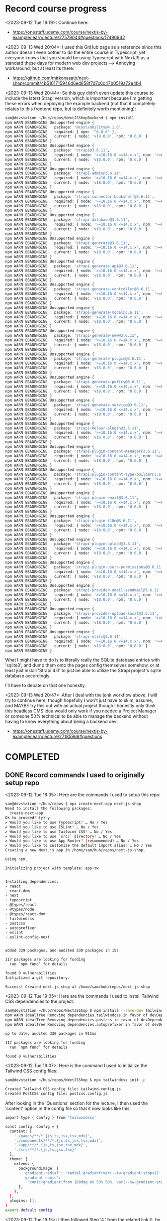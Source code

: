* Record course progress
<2023-09-12 Tue 19:19>: Continue here:
- https://onestaff.udemy.com/course/nextjs-by-example/learn/lecture/27579044#questions/17490942

<2023-09-13 Wed 20:04>: I used this GitHub page as a reference since this author doesn't even bother to do the entire course in Typescript, yet everyone knows that you should be using Typescript with NextJS as a standard these days for modern web dev projects --> Annoying workaround, but at least its there:
- https://github.com/mirkonasato/next-shop/commit/4b5101715946d6ed858f7d7c6c47b0519a72e4b4

<2023-09-13 Wed 20:44>: So this guy didn't even update this course to include the latest Strapi version, which is important because I'm getting these errors when deploying the example backend (not that it completely relates to this frontend repo, but is definitely worth mentioning):
#+begin_src bash
sam@devstation ~/hub/repos/NextJSShopBackend $ npm install
npm WARN EBADENGINE Unsupported engine {
npm WARN EBADENGINE   package: '@casl/ability@4.1.6',
npm WARN EBADENGINE   required: { npm: '^6.0.0' },
npm WARN EBADENGINE   current: { node: 'v18.0.0', npm: '8.6.0' }
npm WARN EBADENGINE }
npm WARN EBADENGINE Unsupported engine {
npm WARN EBADENGINE   package: 'strapi@3.6.11',
npm WARN EBADENGINE   required: { node: '>=10.16.0 <=14.x.x', npm: '>=6.0.0' },
npm WARN EBADENGINE   current: { node: 'v18.0.0', npm: '8.6.0' }
npm WARN EBADENGINE }
npm WARN EBADENGINE Unsupported engine {
npm WARN EBADENGINE   package: 'strapi-admin@3.6.11',
npm WARN EBADENGINE   required: { node: '>=10.16.0 <=14.x.x', npm: '>=6.0.0' },
npm WARN EBADENGINE   current: { node: 'v18.0.0', npm: '8.6.0' }
npm WARN EBADENGINE }
npm WARN EBADENGINE Unsupported engine {
npm WARN EBADENGINE   package: 'strapi-connector-bookshelf@3.6.11',
npm WARN EBADENGINE   required: { node: '>=10.16.0 <=14.x.x', npm: '>=6.0.0' },
npm WARN EBADENGINE   current: { node: 'v18.0.0', npm: '8.6.0' }
npm WARN EBADENGINE }
npm WARN EBADENGINE Unsupported engine {
npm WARN EBADENGINE   package: 'strapi-database@3.6.11',
npm WARN EBADENGINE   required: { node: '>=10.16.0 <=14.x.x', npm: '>=6.0.0' },
npm WARN EBADENGINE   current: { node: 'v18.0.0', npm: '8.6.0' }
npm WARN EBADENGINE }
npm WARN EBADENGINE Unsupported engine {
npm WARN EBADENGINE   package: 'strapi-generate@3.6.11',
npm WARN EBADENGINE   required: { node: '>=10.16.0 <=14.x.x', npm: '>=6.0.0' },
npm WARN EBADENGINE   current: { node: 'v18.0.0', npm: '8.6.0' }
npm WARN EBADENGINE }
npm WARN EBADENGINE Unsupported engine {
npm WARN EBADENGINE   package: 'strapi-generate-api@3.6.11',
npm WARN EBADENGINE   required: { node: '>=10.16.0 <=14.x.x', npm: '>=6.0.0' },
npm WARN EBADENGINE   current: { node: 'v18.0.0', npm: '8.6.0' }
npm WARN EBADENGINE }
npm WARN EBADENGINE Unsupported engine {
npm WARN EBADENGINE   package: 'strapi-generate-controller@3.6.11',
npm WARN EBADENGINE   required: { node: '>=10.16.0 <=14.x.x', npm: '>=6.0.0' },
npm WARN EBADENGINE   current: { node: 'v18.0.0', npm: '8.6.0' }
npm WARN EBADENGINE }
npm WARN EBADENGINE Unsupported engine {
npm WARN EBADENGINE   package: 'strapi-generate-model@3.6.11',
npm WARN EBADENGINE   required: { node: '>=10.16.0 <=14.x.x', npm: '>=6.0.0' },
npm WARN EBADENGINE   current: { node: 'v18.0.0', npm: '8.6.0' }
npm WARN EBADENGINE }
npm WARN EBADENGINE Unsupported engine {
npm WARN EBADENGINE   package: 'strapi-generate-new@3.6.11',
npm WARN EBADENGINE   required: { node: '>=10.16.0 <=14.x.x', npm: '>=6.0.0' },
npm WARN EBADENGINE   current: { node: 'v18.0.0', npm: '8.6.0' }
npm WARN EBADENGINE }
npm WARN EBADENGINE Unsupported engine {
npm WARN EBADENGINE   package: 'strapi-generate-plugin@3.6.11',
npm WARN EBADENGINE   required: { node: '>=10.16.0 <=14.x.x', npm: '>=6.0.0' },
npm WARN EBADENGINE   current: { node: 'v18.0.0', npm: '8.6.0' }
npm WARN EBADENGINE }
npm WARN EBADENGINE Unsupported engine {
npm WARN EBADENGINE   package: 'strapi-generate-policy@3.6.11',
npm WARN EBADENGINE   required: { node: '>=10.16.0 <=14.x.x', npm: '>=6.0.0' },
npm WARN EBADENGINE   current: { node: 'v18.0.0', npm: '8.6.0' }
npm WARN EBADENGINE }
npm WARN EBADENGINE Unsupported engine {
npm WARN EBADENGINE   package: 'strapi-generate-service@3.6.11',
npm WARN EBADENGINE   required: { node: '>=10.16.0 <=14.x.x', npm: '>=6.0.0' },
npm WARN EBADENGINE   current: { node: 'v18.0.0', npm: '8.6.0' }
npm WARN EBADENGINE }
npm WARN EBADENGINE Unsupported engine {
npm WARN EBADENGINE   package: 'strapi-helper-plugin@3.6.11',
npm WARN EBADENGINE   required: { node: '>=10.16.0 <=14.x.x', npm: '>=6.0.0' },
npm WARN EBADENGINE   current: { node: 'v18.0.0', npm: '8.6.0' }
npm WARN EBADENGINE }
npm WARN EBADENGINE Unsupported engine {
npm WARN EBADENGINE   package: 'strapi-plugin-content-manager@3.6.11',
npm WARN EBADENGINE   required: { node: '>=10.16.0 <=14.x.x', npm: '>=6.0.0' },
npm WARN EBADENGINE   current: { node: 'v18.0.0', npm: '8.6.0' }
npm WARN EBADENGINE }
npm WARN EBADENGINE Unsupported engine {
npm WARN EBADENGINE   package: 'strapi-plugin-content-type-builder@3.6.11',
npm WARN EBADENGINE   required: { node: '>=10.16.0 <=14.x.x', npm: '>=6.0.0' },
npm WARN EBADENGINE   current: { node: 'v18.0.0', npm: '8.6.0' }
npm WARN EBADENGINE }
npm WARN EBADENGINE Unsupported engine {
npm WARN EBADENGINE   package: 'strapi-plugin-email@3.6.11',
npm WARN EBADENGINE   required: { node: '>=10.16.0 <=14.x.x', npm: '>=6.0.0' },
npm WARN EBADENGINE   current: { node: 'v18.0.0', npm: '8.6.0' }
npm WARN EBADENGINE }
npm WARN EBADENGINE Unsupported engine {
npm WARN EBADENGINE   package: 'strapi-plugin-i18n@3.6.11',
npm WARN EBADENGINE   required: { node: '>=10.16.0 <=14.x.x', npm: '>=6.0.0' },
npm WARN EBADENGINE   current: { node: 'v18.0.0', npm: '8.6.0' }
npm WARN EBADENGINE }
npm WARN EBADENGINE Unsupported engine {
npm WARN EBADENGINE   package: 'strapi-plugin-upload@3.6.11',
npm WARN EBADENGINE   required: { node: '>=10.16.0 <=14.x.x', npm: '>=6.0.0' },
npm WARN EBADENGINE   current: { node: 'v18.0.0', npm: '8.6.0' }
npm WARN EBADENGINE }
npm WARN EBADENGINE Unsupported engine {
npm WARN EBADENGINE   package: 'strapi-plugin-users-permissions@3.6.11',
npm WARN EBADENGINE   required: { node: '>=10.16.0 <=14.x.x', npm: '>=6.0.0' },
npm WARN EBADENGINE   current: { node: 'v18.0.0', npm: '8.6.0' }
npm WARN EBADENGINE }
npm WARN EBADENGINE Unsupported engine {
npm WARN EBADENGINE   package: 'strapi-provider-email-sendmail@3.6.11',
npm WARN EBADENGINE   required: { node: '>=10.16.0 <=14.x.x', npm: '>=6.0.0' },
npm WARN EBADENGINE   current: { node: 'v18.0.0', npm: '8.6.0' }
npm WARN EBADENGINE }
npm WARN EBADENGINE Unsupported engine {
npm WARN EBADENGINE   package: 'strapi-provider-upload-local@3.6.11',
npm WARN EBADENGINE   required: { node: '>=10.16.0 <=14.x.x', npm: '>=6.0.0' },
npm WARN EBADENGINE   current: { node: 'v18.0.0', npm: '8.6.0' }
npm WARN EBADENGINE }
npm WARN EBADENGINE Unsupported engine {
npm WARN EBADENGINE   package: 'strapi-utils@3.6.11',
npm WARN EBADENGINE   required: { node: '>=10.16.0 <=14.x.x', npm: '>=6.0.0' },
npm WARN EBADENGINE   current: { node: 'v18.0.0', npm: '8.6.0' }
npm WARN EBADENGINE }
#+end_src

What I might have to do is to literally really the SQLite database entries with 'sqlite3', and dump them onto the pages config themselves somehow, or at least just install 'Strapi 4.0' to just be able to utilize the Strapi project's sqlite database accordingly.

I'll have to debate on that one honestly.

<2023-09-13 Wed 20:47>: After I deal with the jenk workflow above, I will try to continue here, though hopefully I won't just have to skim, assume, and MAYBE try this out with an actual project though I honestly only think this headless CMS idea would only work if you needed a Project Manager or someone 50% technical to be able to manage the backend without having to know everything about being a backend dev:
- https://onestaff.udemy.com/course/nextjs-by-example/learn/lecture/27185968#questions

* COMPLETED
** DONE Record commands I used to originally setup repo
<2023-09-12 Tue 18:35>: Here are the commands I used to setup this repo:
#+begin_src bash
sam@devstation ~/hub/repos $ npx create-next-app next-js-shop
Need to install the following packages:
  create-next-app
Ok to proceed? (y) y
✔ Would you like to use TypeScript? … No / Yes
✔ Would you like to use ESLint? … No / Yes
✔ Would you like to use Tailwind CSS? … No / Yes
✔ Would you like to use `src/` directory? … No / Yes
✔ Would you like to use App Router? (recommended) … No / Yes
✔ Would you like to customize the default import alias? … No / Yes
Creating a new Next.js app in /home/sam/hub/repos/next-js-shop.

Using npm.

Initializing project with template: app-tw


Installing dependencies:
- react
- react-dom
- next
- typescript
- @types/react
- @types/node
- @types/react-dom
- tailwindcss
- postcss
- autoprefixer
- eslint
- eslint-config-next


added 329 packages, and audited 330 packages in 15s

117 packages are looking for funding
  run `npm fund` for details

found 0 vulnerabilities
Initialized a git repository.

Success! Created next-js-shop at /home/sam/hub/repos/next-js-shop
#+end_src

<2023-09-12 Tue 19:05>: Here are the commands I used to install Tailwind CSS dependencies to the project:
#+begin_src bash
sam@devstation ~/hub/repos/NextJSShop $ npm install --save-dev tailwindcss postcss autoprefixer
npm WARN idealTree Removing dependencies.tailwindcss in favor of devDependencies.tailwindcss
npm WARN idealTree Removing dependencies.postcss in favor of devDependencies.postcss
npm WARN idealTree Removing dependencies.autoprefixer in favor of devDependencies.autoprefixer

up to date, audited 330 packages in 911ms

117 packages are looking for funding
  run `npm fund` for details

found 0 vulnerabilities
#+end_src

<2023-09-12 Tue 19:07>: Here is the command I used to initialize the Tailwind CSS config files:
#+begin_src bash
sam@devstation ~/hub/repos/NextJSShop $ npx tailwindcss init -p

Created Tailwind CSS config file: tailwind.config.js
Created PostCSS config file: postcss.config.js
#+end_src

After looking in the 'Questions' section for the lecture, I then used the 'content' option in the config file so that it now looks like this:
#+begin_src bash
import type { Config } from 'tailwindcss'

const config: Config = {
  content: [
    './pages/**/*.{js,ts,jsx,tsx,mdx}',
    './components/**/*.{js,ts,jsx,tsx,mdx}',
    './app/**/*.{js,ts,jsx,tsx,mdx}',
    './src/**/*.{js,ts,jsx,tsx}'
  ],
  theme: {
    extend: {
      backgroundImage: {
        'gradient-radial': 'radial-gradient(var(--tw-gradient-stops))',
        'gradient-conic':
          'conic-gradient(from 180deg at 50% 50%, var(--tw-gradient-stops))',
      },
    },
  },
  plugins: [],
}
export default config
#+end_src

<2023-09-12 Tue 19:15>: I then followed Step '4.' from the related link (), by adding the following to the 'globals.css' file:
#+begin_src css
@tailwind base;
@tailwind components;
@tailwind utilities;
#+end_src
